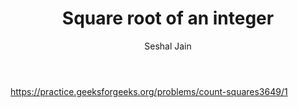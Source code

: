 #+TITLE: Square root of an integer
#+AUTHOR: Seshal Jain
#+TAGS[]: search_sort
https://practice.geeksforgeeks.org/problems/count-squares3649/1
